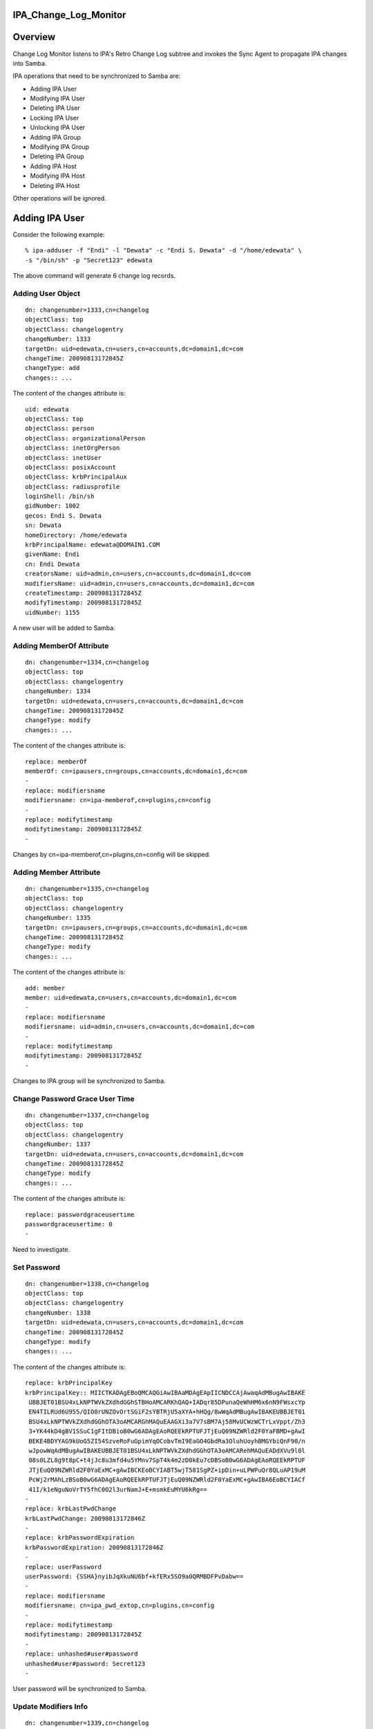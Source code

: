 IPA_Change_Log_Monitor
======================

Overview
========

Change Log Monitor listens to IPA's Retro Change Log subtree and invokes
the Sync Agent to propagate IPA changes into Samba.

IPA operations that need to be synchronized to Samba are:

-  Adding IPA User
-  Modifying IPA User
-  Deleting IPA User
-  Locking IPA User
-  Unlocking IPA User
-  Adding IPA Group
-  Modifying IPA Group
-  Deleting IPA Group
-  Adding IPA Host
-  Modifying IPA Host
-  Deleting IPA Host

Other operations will be ignored.



Adding IPA User
===============

Consider the following example:

::

   % ipa-adduser -f "Endi" -l "Dewata" -c "Endi S. Dewata" -d "/home/edewata" \
   -s "/bin/sh" -p "Secret123" edewata

The above command will generate 6 change log records.



Adding User Object
------------------

::

   dn: changenumber=1333,cn=changelog
   objectClass: top
   objectClass: changelogentry
   changeNumber: 1333
   targetDn: uid=edewata,cn=users,cn=accounts,dc=domain1,dc=com
   changeTime: 20090813172845Z
   changeType: add
   changes:: ...

The content of the changes attribute is:

::

   uid: edewata
   objectClass: top
   objectClass: person
   objectClass: organizationalPerson
   objectClass: inetOrgPerson
   objectClass: inetUser
   objectClass: posixAccount
   objectClass: krbPrincipalAux
   objectClass: radiusprofile
   loginShell: /bin/sh
   gidNumber: 1002
   gecos: Endi S. Dewata
   sn: Dewata
   homeDirectory: /home/edewata
   krbPrincipalName: edewata@DOMAIN1.COM
   givenName: Endi
   cn: Endi Dewata
   creatorsName: uid=admin,cn=users,cn=accounts,dc=domain1,dc=com
   modifiersName: uid=admin,cn=users,cn=accounts,dc=domain1,dc=com
   createTimestamp: 20090813172845Z
   modifyTimestamp: 20090813172845Z
   uidNumber: 1155

A new user will be added to Samba.



Adding MemberOf Attribute
-------------------------

::

   dn: changenumber=1334,cn=changelog
   objectClass: top
   objectClass: changelogentry
   changeNumber: 1334
   targetDn: uid=edewata,cn=users,cn=accounts,dc=domain1,dc=com
   changeTime: 20090813172845Z
   changeType: modify
   changes:: ...

The content of the changes attribute is:

::

   replace: memberOf
   memberOf: cn=ipausers,cn=groups,cn=accounts,dc=domain1,dc=com
   -
   replace: modifiersname
   modifiersname: cn=ipa-memberof,cn=plugins,cn=config
   -
   replace: modifytimestamp
   modifytimestamp: 20090813172845Z
   -

Changes by cn=ipa-memberof,cn=plugins,cn=config will be skipped.



Adding Member Attribute
-----------------------

::

   dn: changenumber=1335,cn=changelog
   objectClass: top
   objectClass: changelogentry
   changeNumber: 1335
   targetDn: cn=ipausers,cn=groups,cn=accounts,dc=domain1,dc=com
   changeTime: 20090813172845Z
   changeType: modify
   changes:: ...

The content of the changes attribute is:

::

   add: member
   member: uid=edewata,cn=users,cn=accounts,dc=domain1,dc=com
   -
   replace: modifiersname
   modifiersname: uid=admin,cn=users,cn=accounts,dc=domain1,dc=com
   -
   replace: modifytimestamp
   modifytimestamp: 20090813172845Z
   -

Changes to IPA group will be synchronized to Samba.



Change Password Grace User Time
-------------------------------

::

   dn: changenumber=1337,cn=changelog
   objectClass: top
   objectClass: changelogentry
   changeNumber: 1337
   targetDn: uid=edewata,cn=users,cn=accounts,dc=domain1,dc=com
   changeTime: 20090813172845Z
   changeType: modify
   changes:: ...

The content of the changes attribute is:

::

   replace: passwordgraceusertime
   passwordgraceusertime: 0
   -

Need to investigate.



Set Password
------------

::

   dn: changenumber=1338,cn=changelog
   objectClass: top
   objectClass: changelogentry
   changeNumber: 1338
   targetDn: uid=edewata,cn=users,cn=accounts,dc=domain1,dc=com
   changeTime: 20090813172845Z
   changeType: modify
   changes:: ...

The content of the changes attribute is:

::

   replace: krbPrincipalKey
   krbPrincipalKey:: MIICTKADAgEBoQMCAQGiAwIBAaMDAgEApIICNDCCAjAwaqAdMBugAwIBAKE
    UBBJET01BSU4xLkNPTWVkZXdhdGGhSTBHoAMCARKhQAQ+IADqr85DPunaQeWhHM6x6nN9FWsxcYp
    EN4TILRUd6U955/QIO0rUNZOvOrtSGiF2sYBTRjU5aXYA+hHQg/8wWqAdMBugAwIBAKEUBBJET01
    BSU4xLkNPTWVkZXdhdGGhOTA3oAMCARGhMAQuEAAGXi3a7V7sBM7Aj58MvUCWzWCTrLxVppt/Zh3
    3+YK44kD4gBV1SSuC1gFItDBioB0wG6ADAgEAoRQEEkRPTUFJTjEuQ09NZWRld2F0YaFBMD+gAwI
    BEKE4BDYYAG9kUoG5ZI54SzveRoFuGpimYqOCobvTmI9EaGO4GbdRa3OluhUoyhBMGYbiQnF90/n
    wJpowWqAdMBugAwIBAKEUBBJET01BSU4xLkNPTWVkZXdhdGGhOTA3oAMCARehMAQuEADdXVu9l0l
    08s0LZL8g9t8pC+t4jJc8u3mfd4u5YMnv7SpT4k4m2zD0kEu7cDBSoB0wG6ADAgEAoRQEEkRPTUF
    JTjEuQ09NZWRld2F0YaExMC+gAwIBCKEoBCYIABT5wjT581SgPZ+ipDin+uLPWPuQr8QLuAP19uM
    PcWj2rMAhLzBSoB0wG6ADAgEAoRQEEkRPTUFJTjEuQ09NZWRld2F0YaExMC+gAwIBA6EoBCYIACf
    41I/k1eNguNoVrTY5fhC0O2l3urNamJ+E+msmkEuMYU6kRg==
   -
   replace: krbLastPwdChange
   krbLastPwdChange: 20090813172846Z
   -
   replace: krbPasswordExpiration
   krbPasswordExpiration: 20090813172846Z
   -
   replace: userPassword
   userPassword: {SSHA}nyibJqXkuNU6bf+kfERx5SO9a0QRMBDFPvDabw==
   -
   replace: modifiersname
   modifiersname: cn=ipa_pwd_extop,cn=plugins,cn=config
   -
   replace: modifytimestamp
   modifytimestamp: 20090813172845Z
   -
   replace: unhashed#user#password
   unhashed#user#password: Secret123
   -

User password will be synchronized to Samba.



Update Modifiers Info
---------------------

::

   dn: changenumber=1339,cn=changelog
   objectClass: top
   objectClass: changelogentry
   changeNumber: 1339
   targetDn: uid=edewata,cn=users,cn=accounts,dc=domain1,dc=com
   changeTime: 20090813172847Z
   changeType: modify
   changes:: ...

The content of the changes attribute is:

::

   replace: modifiersName
   modifiersName: cn=ipa-memberof,cn=plugins,cn=config
   -
   replace: modifyTimestamp
   modifyTimestamp: 20090813172848Z
   -

Need to investigate.



Modifying IPA User
==================

Consider the following example:

::

   % ipa-moduser -s "/bin/bash" edewata

This operation will generate 1 change log record.

::

   dn: changenumber=1363,cn=changelog
   objectClass: top
   objectClass: changelogentry
   changeNumber: 1363
   targetDn: uid=edewata,cn=users,cn=accounts,dc=domain1,dc=com
   changeTime: 20090818231246Z
   changeType: modify
   changes:: ...

The content of the changes attribute is:

::

   delete: loginShell
   loginShell: /bin/sh
   -
   add: loginShell
   loginShell: /bin/bash
   -
   replace: modifiersname
   modifiersname: uid=admin,cn=users,cn=accounts,dc=domain1,dc=com
   -
   replace: modifytimestamp
   modifytimestamp: 20090818231246Z
   -

The corresponding Samba user will be modified.



Deleting IPA User
=================

Consider the following example:

::

   % ipa-deluser edewata

This operation will generate 3 change log records.



Deleting Group Member
---------------------

::

   dn: changenumber=1342,cn=changelog
   objectClass: top
   objectClass: changelogentry
   changeNumber: 1342
   targetDn: cn=ipausers,cn=groups,cn=accounts,dc=domain1,dc=com
   changeTime: 20090813225919Z
   changeType: modify
   changes:: ...

The content of the changes attribute is:

::

   delete: member
   member: uid=edewata,cn=users,cn=accounts,dc=domain1,dc=com
   -
   replace: modifiersname
   modifiersname: cn=ipa-memberof,cn=plugins,cn=config
   -
   replace: modifytimestamp
   modifytimestamp: 20090813225919Z
   -

The corresponding Samba group will be modified.



Deleting Group Member
---------------------

::

   dn: changenumber=1343,cn=changelog
   objectClass: top
   objectClass: changelogentry
   changeNumber: 1343
   targetDn: cn=ipausers,cn=groups,cn=accounts,dc=domain1,dc=com
   changeTime: 20090813225923Z
   changeType: modify
   changes:: ...

The content of the changes attribute is:

::

   delete: member
   member: uid=edewata,cn=users,cn=accounts,dc=domain1,dc=com
   -
   replace: modifiersName
   modifiersName: cn=ipa-memberof,cn=plugins,cn=config
   -
   replace: modifyTimestamp
   modifyTimestamp: 20090813225920Z
   -

Need to investigate.



Deleting User Object
--------------------

::

   dn: changenumber=1344,cn=changelog
   objectClass: top
   objectClass: changelogentry
   changeNumber: 1344
   targetDn: uid=edewata,cn=users,cn=accounts,dc=domain1,dc=com
   changeTime: 20090813225923Z
   changeType: delete

The corresponding Samba user will be deleted.



Adding IPA Group
================

Consider the following example:

::

   % ipa-addgroup -d "Developers" developers

The above command will generate 1 change log record:

::

   dn: changenumber=1347,cn=changelog
   objectClass: top
   objectClass: changelogentry
   changeNumber: 1347
   targetDn: cn=developers,cn=groups,cn=accounts,dc=domain1,dc=com
   changeTime: 20090818060422Z
   changeType: add
   changes:: ...

The content of the changes attribute is:

::

   objectClass: top
   objectClass: groupofnames
   objectClass: posixGroup
   objectClass: inetUser
   cn: developers
   description: Developers
   creatorsName: uid=admin,cn=users,cn=accounts,dc=domain1,dc=com
   modifiersName: uid=admin,cn=users,cn=accounts,dc=domain1,dc=com
   createTimestamp: 20090818060421Z
   modifyTimestamp: 20090818060421Z
   gidNumber: 1241

A new group will be added to Samba.



Deleting IPA Group
==================

Consider the following example:

::

   % ipa-delgroup developers

The above command will generate 1 change log record.

::

   dn: changenumber=1348,cn=changelog
   objectClass: top
   objectClass: changelogentry
   changeNumber: 1348
   targetDn: cn=developers,cn=groups,cn=accounts,dc=domain1,dc=com
   changeTime: 20090818061104Z
   changeType: delete

The corresponding Samba group will be deleted.



Adding Group Member
===================

Consider the following example:

::

   % ipa-modgroup -a edewata developers

The above command will generate 2 change log records.



Modifying User Membership
-------------------------

::

   dn: changenumber=1355,cn=changelog
   objectClass: top
   objectClass: changelogentry
   changeNumber: 1355
   targetDn: uid=edewata,cn=users,cn=accounts,dc=domain1,dc=com
   changeTime: 20090818063212Z
   changeType: modify
   changes:: ...

The content of the changes attribute is:

::

   replace: memberOf
   memberOf: cn=ipausers,cn=groups,cn=accounts,dc=domain1,dc=com
   memberOf: cn=developers,cn=groups,cn=accounts,dc=domain1,dc=com
   -
   replace: modifiersname
   modifiersname: cn=ipa-memberof,cn=plugins,cn=config
   -
   replace: modifytimestamp
   modifytimestamp: 20090818063212Z
   -

Changes by cn=ipa-memberof,cn=plugins,cn=config will be skipped.



Adding Group Member
-------------------

::

   dn: changenumber=1356,cn=changelog
   objectClass: top
   objectClass: changelogentry
   changeNumber: 1356
   targetDn: cn=developers,cn=groups,cn=accounts,dc=domain1,dc=com
   changeTime: 20090818063212Z
   changeType: modify
   changes:: ...

The content of the changes attribute is:

::

   add: member
   member: uid=edewata,cn=users,cn=accounts,dc=domain1,dc=com
   -
   replace: modifiersname
   modifiersname: uid=admin,cn=users,cn=accounts,dc=domain1,dc=com
   -
   replace: modifytimestamp
   modifytimestamp: 20090818063212Z
   -

The corresponding Samba group will be modified.



Deleting Group Member
=====================

Consider the following example:

::

   % ipa-modgroup -r edewata developers

The above command will generate 2 change log records.



Deleting User Membership
------------------------

::

   dn: changenumber=1357,cn=changelog
   objectClass: top
   objectClass: changelogentry
   changeNumber: 1357
   targetDn: uid=edewata,cn=users,cn=accounts,dc=domain1,dc=com
   changeTime: 20090818064118Z
   changeType: modify
   changes:: ...

The content of the changes attribute is:

::

   replace: memberOf
   memberOf: cn=ipausers,cn=groups,cn=accounts,dc=domain1,dc=com
   -
   replace: modifiersname
   modifiersname: cn=ipa-memberof,cn=plugins,cn=config
   -
   replace: modifytimestamp
   modifytimestamp: 20090818064118Z
   -

Changes by cn=ipa-memberof,cn=plugins,cn=config will be skipped.



Deleting Group Member
---------------------

::

   dn: changenumber=1358,cn=changelog
   objectClass: top
   objectClass: changelogentry
   changeNumber: 1358
   targetDn: cn=developers,cn=groups,cn=accounts,dc=domain1,dc=com
   changeTime: 20090818064118Z
   changeType: modify
   changes:: ...

The content of the changes attribute is:

::

   delete: member
   member: uid=edewata,cn=users,cn=accounts,dc=domain1,dc=com
   -
   replace: modifiersname
   modifiersname: uid=admin,cn=users,cn=accounts,dc=domain1,dc=com
   -
   replace: modifytimestamp
   modifytimestamp: 20090818064118Z
   -

The corresponding Samba group will be modified.



Locking IPA User
================

Consider the following example:

::

   % ipa-lockuser edewata

The above command will generate 2 change log records.



Modifying User Membership
-------------------------

::

   dn: changenumber=1359,cn=changelog
   objectClass: top
   objectClass: changelogentry
   changeNumber: 1359
   targetDn: uid=edewata,cn=users,cn=accounts,dc=domain1,dc=com
   changeTime: 20090818065114Z
   changeType: modify
   changes:: ...

The content of the changes attribute is:

::

   replace: memberOf
   memberOf: cn=ipausers,cn=groups,cn=accounts,dc=domain1,dc=com
   memberOf: cn=inactivated,cn=account inactivation,cn=accounts,dc=domain1,dc=com
   -
   replace: modifiersname
   modifiersname: cn=ipa-memberof,cn=plugins,cn=config
   -
   replace: modifytimestamp
   modifytimestamp: 20090818065114Z
   -

Changes by cn=ipa-memberof,cn=plugins,cn=config will be skipped.



Adding User Into Inactivated Group
----------------------------------

::

   dn: changenumber=1360,cn=changelog
   objectClass: top
   objectClass: changelogentry
   changeNumber: 1360
   targetDn: cn=inactivated,cn=account inactivation,cn=accounts,dc=domain1,dc=com
   changeTime: 20090818065114Z
   changeType: modify
   changes:: ...

The content of the changes attribute is:

::

   add: member
   member: uid=edewata,cn=users,cn=accounts,dc=domain1,dc=com
   -
   replace: modifiersname
   modifiersname: uid=admin,cn=users,cn=accounts,dc=domain1,dc=com
   -
   replace: modifytimestamp
   modifytimestamp: 20090818065114Z
   -

The corresponding Samba user will be disabled. The corresponding Samba
group will be modified.



Unlocking IPA User
==================

Consider the following example:

::

   % ipa-lockuser -u edewata

The above command will generate 2 change log records.



Modifying User Membership
-------------------------

::

   dn: changenumber=1361,cn=changelog
   objectClass: top
   objectClass: changelogentry
   changeNumber: 1361
   targetDn: uid=edewata,cn=users,cn=accounts,dc=domain1,dc=com
   changeTime: 20090818071828Z
   changeType: modify
   changes:: ...

The content of the changes attribute is:

::

   replace: memberOf
   memberOf: cn=ipausers,cn=groups,cn=accounts,dc=domain1,dc=com
   -
   replace: modifiersname
   modifiersname: cn=ipa-memberof,cn=plugins,cn=config
   -
   replace: modifytimestamp
   modifytimestamp: 20090818071828Z
   -

Changes by cn=ipa-memberof,cn=plugins,cn=config will be skipped.



Deleting User From Inactivated Group
------------------------------------

::

   dn: changenumber=1362,cn=changelog
   objectClass: top
   objectClass: changelogentry
   changeNumber: 1362
   targetDn: cn=inactivated,cn=account inactivation,cn=accounts,dc=domain1,dc=com
   changeTime: 20090818071828Z
   changeType: modify
   changes:: ...

The content of the changes attribute is:

::

   delete: member
   member: uid=edewata,cn=users,cn=accounts,dc=domain1,dc=com
   -
   replace: modifiersname
   modifiersname: uid=admin,cn=users,cn=accounts,dc=domain1,dc=com
   -
   replace: modifytimestamp
   modifytimestamp: 20090818071828Z
   -

The corresponding Samba user will be enabled. The corresponding Samba
group will be modified.

Replication
===========

If replication is enabled, it may generate some change log records like
the following:

::

   dn: changenumber=...,cn=changelog
   objectClass: top
   objectClass: changelogentry
   changeNumber: ...
   targetDn: dc=domain1,dc=com
   changeTime: 20090813172845Z
   changeType: modify
   changes:: ...

The content of the changes attribute is:

::

   replace: nsds50ruv
   nsds50ruv: {replicageneration} 4a5b47dc000000040000
   nsds50ruv: {replica 4 ldap://ipa1.domain1.com:389} 4a5b5b97000000040000 4a844d
    4f000300040000
   nsds50ruv: {replica 5 ldap://ipa2.domain1.com:389} 4a5b5b9c000000050000 4a7372
    06000300050000
   nsds50ruv: {replica 3 ldap://ipa2.domain1.com:389} 4a5b47e2000000030000 4a5b47
    e4000400030000
   -
   replace: nsruvReplicaLastModified
   nsruvReplicaLastModified: {replica 4 ldap://ipa1.domain1.com:389} 4a844d4d
   nsruvReplicaLastModified: {replica 5 ldap://ipa2.domain1.com:389} 4a737204
   nsruvReplicaLastModified: {replica 3 ldap://ipa2.domain1.com:389} 00000000
   -

This will be ignored.

References
==========

`Category:Obsolete <Category:Obsolete>`__